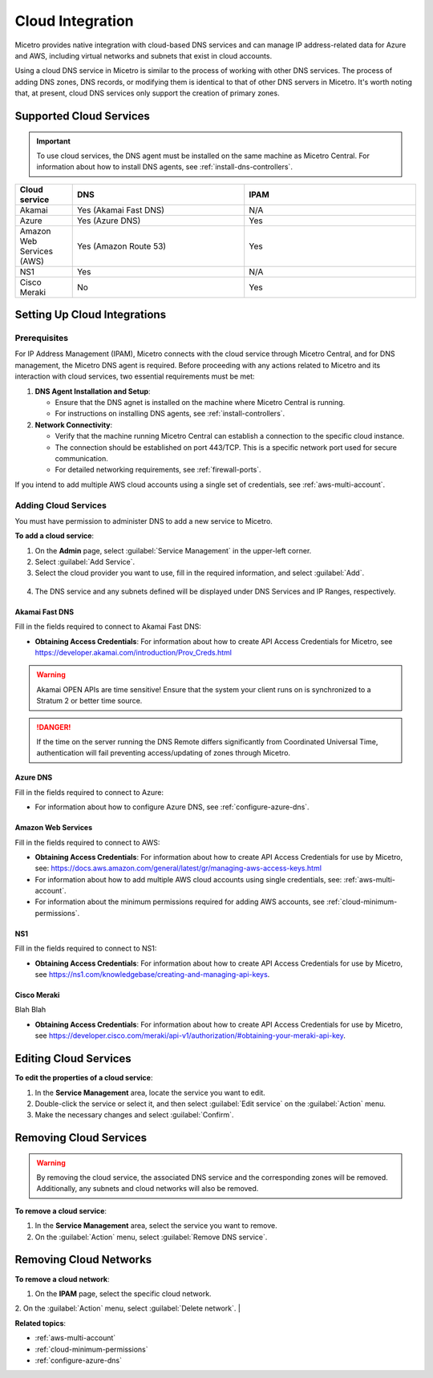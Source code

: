 .. meta::
   :description: Configuring cloud integration
   :keywords: network cloud, integration

.. _cloud:

Cloud Integration
*****************
Micetro provides native integration with cloud-based DNS services and can manage IP address-related data for Azure and AWS, including virtual networks and subnets that exist in cloud accounts.

Using a cloud DNS service in Micetro is similar to the process of working with other DNS services. The process of adding DNS zones, DNS records, or modifying them is identical to that of other DNS servers in Micetro. It's worth noting that, at present, cloud DNS services only support the creation of primary zones.

Supported Cloud Services
------------------------

.. important::
  To use cloud services, the DNS agent must be installed on the same machine as Micetro Central. For information about how to install DNS agents, see :ref:`install-dns-controllers`.

.. csv-table::
  :header: "Cloud service", "DNS", "IPAM"
  :widths: 10, 30, 30

  "Akamai",	"Yes (Akamai Fast DNS)", "N/A"
  "Azure", "Yes (Azure DNS)", "Yes"
  "Amazon Web Services (AWS)", "Yes (Amazon Route 53)", "Yes"
  "NS1", "Yes", "N/A"
  "Cisco Meraki", "No", "Yes"


Setting Up Cloud Integrations
-----------------------------

Prerequisites
^^^^^^^^^^^^^^^
For IP Address Management (IPAM), Micetro connects with the cloud service through Micetro Central, and for DNS management, the Micetro DNS agent is required. Before proceeding with any actions related to Micetro and its interaction with cloud services, two essential requirements must be met:

1. **DNS Agent Installation and Setup**:

   * Ensure that the DNS agnet is installed on the machine where Micetro Central is running.
   * For instructions on installing DNS agents, see :ref:`install-controllers`.

2. **Network Connectivity**:

   * Verify that the machine running Micetro Central can establish a connection to the specific cloud instance.
   * The connection should be established on port 443/TCP. This is a specific network port used for secure communication.
   * For detailed networking requirements, see :ref:`firewall-ports`.


If you intend to add multiple AWS cloud accounts using a single set of credentials, see :ref:`aws-multi-account`.


Adding Cloud Services
^^^^^^^^^^^^^^^^^^^^^^

You must have permission to administer DNS to add a new service to Micetro.

**To add a cloud service**:

1.	On the **Admin** page, select :guilabel:`Service Management` in the upper-left corner.
2.	Select :guilabel:`Add Service`.
3.	Select the cloud provider you want to use, fill in the required information, and select :guilabel:`Add`.

   .. image:: ../../images/add-servive-dialog.png
     :width: 50%

4. The DNS service and any subnets defined will be displayed under DNS Services and IP Ranges, respectively.

Akamai Fast DNS
""""""""""""""""

Fill in the fields required to connect to Akamai Fast DNS:

.. image:: ../../images/add-edge-dns.png
   :width: 50%

* **Obtaining Access Credentials**: For information about how to create API Access Credentials for Micetro, see https://developer.akamai.com/introduction/Prov_Creds.html

.. warning:: 
  Akamai OPEN APIs are time sensitive! Ensure that the system your client runs on is synchronized to a Stratum 2 or better time source.

.. danger::
  If the time on the server running the DNS Remote differs significantly from Coordinated Universal Time, authentication will fail preventing access/updating of zones through Micetro.

.. _connect-azure:

Azure DNS
""""""""""
Fill in the  fields required to connect to Azure:

.. image:: ../../images/add-azure-dns.png
   :width: 50%

* For information about how to configure Azure DNS, see :ref:`configure-azure-dns`.

.. _connect-aws:

Amazon Web Services
"""""""""""""""""""
Fill in the fields required to connect to AWS:

.. image:: ../../images/add-aws.png
   :width: 50%

* **Obtaining Access Credentials**: For information about how to create API Access Credentials for use by Micetro, see: https://docs.aws.amazon.com/general/latest/gr/managing-aws-access-keys.html

* For information about how to add multiple AWS cloud accounts using single credentials, see: :ref:`aws-multi-account`.
* For information about the minimum permissions required for adding AWS accounts, see :ref:`cloud-minimum-permissions`.


.. _connect-ns1:

NS1
"""

Fill in the fields required to connect to NS1:

.. image:: ../../images/add-ns1.png
   :width: 50%

*	**Obtaining Access Credentials**: For information about how to create API Access Credentials for use by Micetro, see https://ns1.com/knowledgebase/creating-and-managing-api-keys.

.. _connect-meraki:

Cisco Meraki
""""""""""""
Blah Blah

.. image:: ../../images/add-meraki.png
   :width: 50%

* **Obtaining Access Credentials**: For information about how to create API Access Credentials for use by Micetro, see https://developer.cisco.com/meraki/api-v1/authorization/#obtaining-your-meraki-api-key.

Editing Cloud Services
-----------------------

**To edit the properties of a cloud service**:

1.	In the **Service Management** area, locate the service you want to edit.
2.	Double-click the service or select it, and then select :guilabel:`Edit service` on the :guilabel:`Action` menu.
3.	Make the necessary changes and select :guilabel:`Confirm`.

Removing Cloud Services
------------------------
.. warning::
  By removing the cloud service, the associated DNS service and the corresponding zones will be removed. Additionally, any subnets and cloud networks will also be removed.

**To remove a cloud service**:

1.	In the **Service Management** area, select the service you want to remove.
2.	On the :guilabel:`Action` menu, select :guilabel:`Remove DNS service`.


Removing Cloud Networks
------------------------

**To remove a cloud network**:

1. On the **IPAM** page, select the specific cloud network.
2. On the :guilabel:`Action` menu, select :guilabel:`Delete network`.
|

**Related topics**:

* :ref:`aws-multi-account`

* :ref:`cloud-minimum-permissions`

* :ref:`configure-azure-dns`

